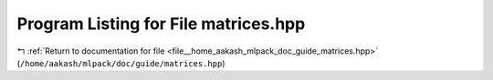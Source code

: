 
.. _program_listing_file__home_aakash_mlpack_doc_guide_matrices.hpp:

Program Listing for File matrices.hpp
=====================================

|exhale_lsh| :ref:`Return to documentation for file <file__home_aakash_mlpack_doc_guide_matrices.hpp>` (``/home/aakash/mlpack/doc/guide/matrices.hpp``)

.. |exhale_lsh| unicode:: U+021B0 .. UPWARDS ARROW WITH TIP LEFTWARDS

.. code-block:: cpp

   

